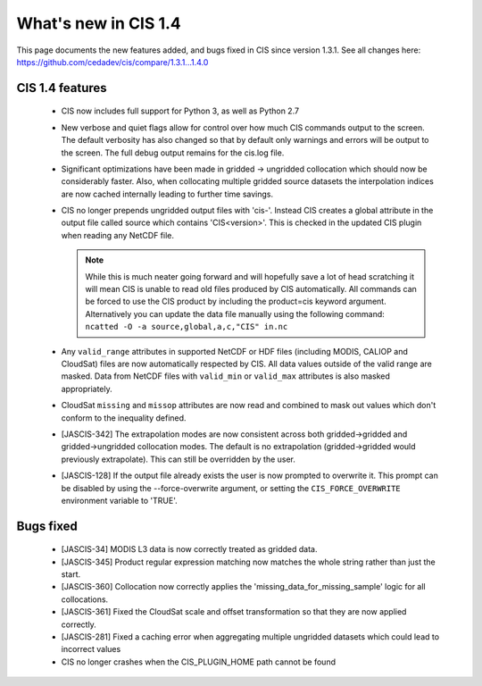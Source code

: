 
=====================
What's new in CIS 1.4
=====================

This page documents the new features added, and bugs fixed in CIS since version 1.3.1. See all changes here: https://github.com/cedadev/cis/compare/1.3.1...1.4.0


CIS 1.4 features
================

 * CIS now includes full support for Python 3, as well as Python 2.7
 * New verbose and quiet flags allow for control over how much CIS commands output to the screen. The default verbosity
   has also changed so that by default only warnings and errors will be output to the screen. The full debug output
   remains for the cis.log file.
 * Significant optimizations have been made in gridded -> ungridded collocation which should now be considerably faster.
   Also, when collocating multiple gridded source datasets the interpolation indices are now cached internally leading
   to further time savings.
 * CIS no longer prepends ungridded output files with 'cis-'. Instead CIS creates a global attribute in the output file
   called source which contains 'CIS<version>'. This is checked in the updated CIS plugin when reading any NetCDF file.

   .. note::
      While this is much neater going forward and will hopefully save a lot of head scratching it will mean CIS is unable
      to read old files produced by CIS automatically. All commands can be forced to use the CIS product by including the
      product=cis keyword argument. Alternatively you can update the data file manually using the following command:
      ``ncatted -O -a source,global,a,c,"CIS" in.nc``
 * Any ``valid_range`` attributes in supported NetCDF or HDF files (including MODIS, CALIOP and CloudSat) files are now
   automatically respected by CIS. All data values outside of the valid range are masked. Data from NetCDF files with
   ``valid_min`` or ``valid_max`` attributes is also masked appropriately.
 * CloudSat ``missing`` and ``missop`` attributes are now read and combined to mask out values which don't conform to the
   inequality defined.
 * [JASCIS-342] The extrapolation modes are now consistent across both gridded->gridded and gridded->ungridded collocation
   modes. The default is no extrapolation (gridded->gridded would previously extrapolate). This can still be overridden
   by the user.
 * [JASCIS-128] If the output file already exists the user is now prompted to overwrite it. This prompt can be disabled
   by using the --force-overwrite argument, or setting the ``CIS_FORCE_OVERWRITE`` environment variable to 'TRUE'.

Bugs fixed
==========

 * [JASCIS-34] MODIS L3 data is now correctly treated as gridded data.
 * [JASCIS-345] Product regular expression matching now matches the whole string rather than just the start.
 * [JASCIS-360] Collocation now correctly applies the 'missing_data_for_missing_sample' logic for all collocations.
 * [JASCIS-361] Fixed the CloudSat scale and offset transformation so that they are now applied correctly.
 * [JASCIS-281] Fixed a caching error when aggregating multiple ungridded datasets which could lead to incorrect values
 * CIS no longer crashes when the CIS_PLUGIN_HOME path cannot be found